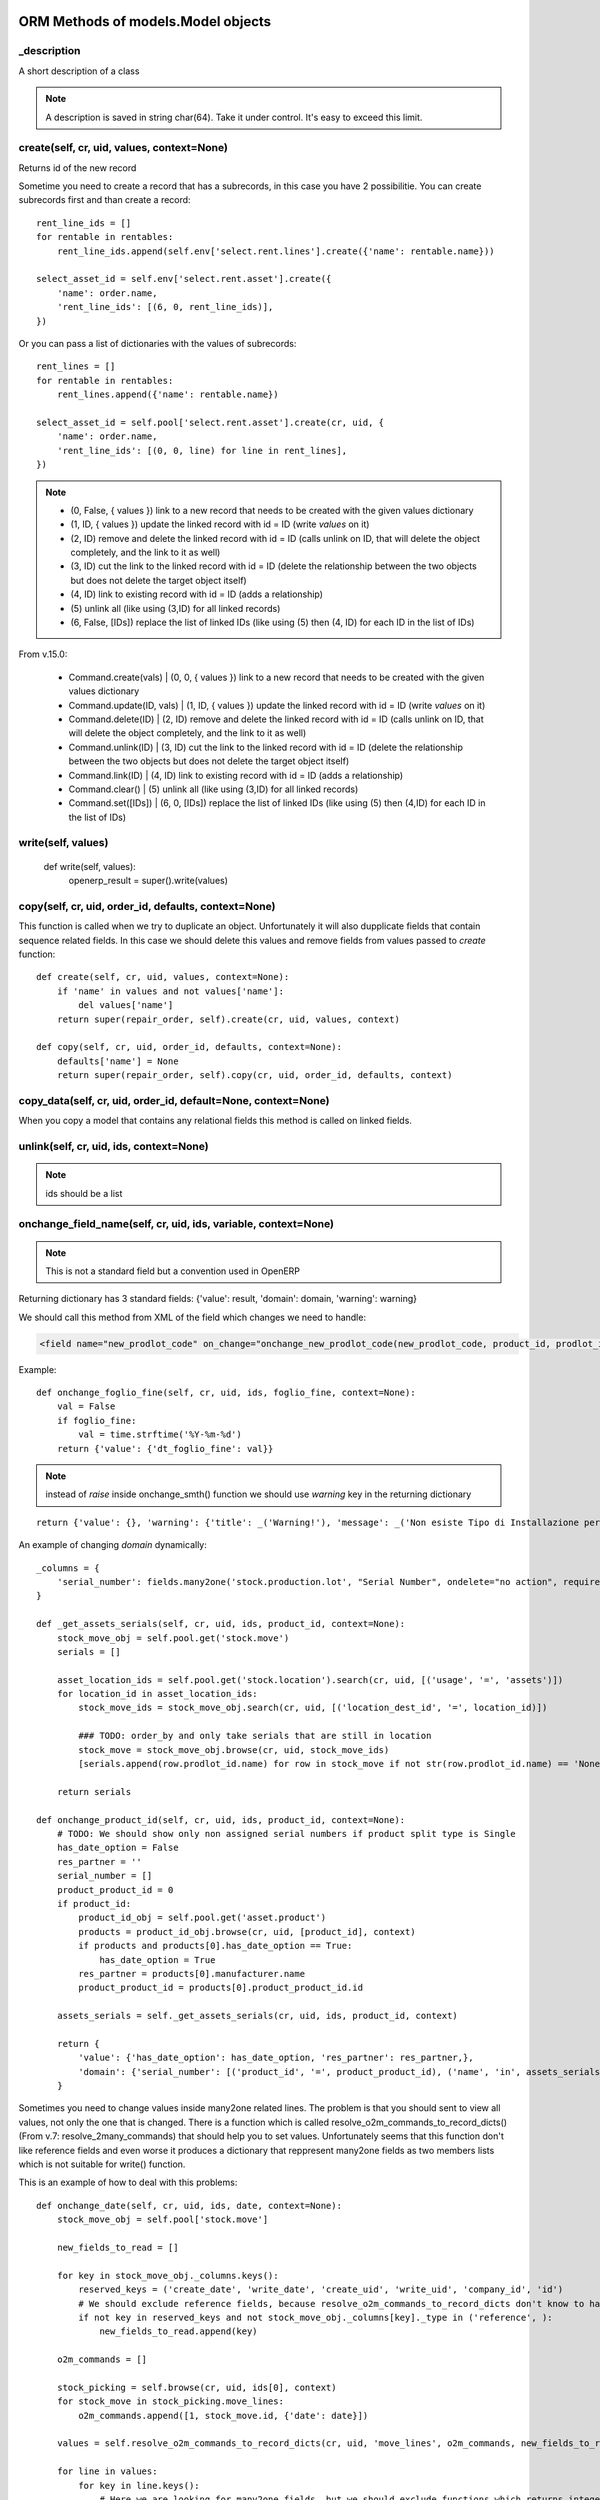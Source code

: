 ORM Methods of models.Model objects
************************************************

_description
============

A short description of a class

.. note:: A description is saved in string char(64). Take it under control. It's easy to exceed this limit.


create(self, cr, uid, values, context=None)
===========================================

Returns id of the new record

Sometime you need to create a record that has a subrecords, in this case you have 2 possibilitie. You can create subrecords first and than create a record::

    rent_line_ids = []
    for rentable in rentables:
        rent_line_ids.append(self.env['select.rent.lines'].create({'name': rentable.name}))
    
    select_asset_id = self.env['select.rent.asset'].create({
        'name': order.name,
        'rent_line_ids': [(6, 0, rent_line_ids)],
    })


Or you can pass a list of dictionaries with the values of subrecords::

    rent_lines = []
    for rentable in rentables:
        rent_lines.append({'name': rentable.name})
    
    select_asset_id = self.pool['select.rent.asset'].create(cr, uid, {
        'name': order.name,
        'rent_line_ids': [(0, 0, line) for line in rent_lines],
    })


.. note::
 * (0, False, { values })    link to a new record that needs to be created with the given values dictionary
 * (1, ID, { values })    update the linked record with id = ID (write *values* on it)
 * (2, ID)                remove and delete the linked record with id = ID (calls unlink on ID, that will delete  the object completely, and the link to it as well)
 * (3, ID)                cut the link to the linked record with id = ID (delete the relationship between the two objects but does not delete the target object itself)
 * (4, ID)                link to existing record with id = ID (adds a relationship)
 * \(5\)                    unlink all (like using (3,ID) for all linked records)
 * (6, False, [IDs])          replace the list of linked IDs (like using (5) then (4, ID) for each ID in the list of IDs)


From v.15.0:

 * Command.create(vals) | (0, 0, { values }) link to a new record that needs to be created with the given values dictionary
 * Command.update(ID, vals) | (1, ID, { values }) update the linked record with id = ID (write *values* on it)
 * Command.delete(ID) | (2, ID) remove and delete the linked record with id = ID (calls unlink on ID, that will delete the object completely, and the link to it as well)
 * Command.unlink(ID) | (3, ID) cut the link to the linked record with id = ID (delete the relationship between the two objects but does not delete the target object itself)
 * Command.link(ID) | (4, ID) link to existing record with id = ID (adds a relationship)
 * Command.clear() | (5) unlink all (like using (3,ID) for all linked records)
 * Command.set([IDs]) | (6, 0, [IDs]) replace the list of linked IDs (like using (5) then (4,ID) for each ID in the list of IDs)

write(self, values)
===================

    def write(self, values):
        openerp_result = super().write(values)


copy(self, cr, uid, order_id, defaults, context=None)
=====================================================

This function is called when we try to duplicate an object. Unfortunately it will also dupplicate fields that contain sequence related fields. In this case we should delete this values and remove fields from values passed to *create* function::

    def create(self, cr, uid, values, context=None):
        if 'name' in values and not values['name']:
            del values['name']
        return super(repair_order, self).create(cr, uid, values, context)
    
    def copy(self, cr, uid, order_id, defaults, context=None):
        defaults['name'] = None
        return super(repair_order, self).copy(cr, uid, order_id, defaults, context)


copy_data(self, cr, uid, order_id, default=None, context=None)
==============================================================

When you copy a model that contains any relational fields this method is called on linked fields.


unlink(self, cr, uid, ids, context=None)
========================================

.. note:: ids should be a list

onchange_field_name(self, cr, uid, ids, variable, context=None)
=================================================================

.. note:: This is not a standard field but a convention used in OpenERP

Returning dictionary has 3 standard fields: {'value': result, 'domain': domain, 'warning': warning}

We should call this method from XML of the field which changes we need to handle:

.. code-block:: guess

    <field name="new_prodlot_code" on_change="onchange_new_prodlot_code(new_prodlot_code, product_id, prodlot_id)" />


Example::
    
    def onchange_foglio_fine(self, cr, uid, ids, foglio_fine, context=None):
        val = False
        if foglio_fine:
            val = time.strftime('%Y-%m-%d')
        return {'value': {'dt_foglio_fine': val}}

.. note:: instead of *raise* inside onchange_smth() function we should use *warning* key in the returning dictionary 

::

     return {'value': {}, 'warning': {'title': _('Warning!'), 'message': _('Non esiste Tipo di Installazione per il prodotto "{product}"'.format(product=order_line.product_id.name))}}


An example of changing *domain* dynamically::

    _columns = {
        'serial_number': fields.many2one('stock.production.lot', "Serial Number", ondelete="no action", required=False),
    }
    
    def _get_assets_serials(self, cr, uid, ids, product_id, context=None):
        stock_move_obj = self.pool.get('stock.move')
        serials = []
        
        asset_location_ids = self.pool.get('stock.location').search(cr, uid, [('usage', '=', 'assets')])
        for location_id in asset_location_ids:
            stock_move_ids = stock_move_obj.search(cr, uid, [('location_dest_id', '=', location_id)])
            
            ### TODO: order_by and only take serials that are still in location          
            stock_move = stock_move_obj.browse(cr, uid, stock_move_ids)
            [serials.append(row.prodlot_id.name) for row in stock_move if not str(row.prodlot_id.name) == 'None']
        
        return serials
   
    def onchange_product_id(self, cr, uid, ids, product_id, context=None):
        # TODO: We should show only non assigned serial numbers if product split type is Single
        has_date_option = False
        res_partner = ''
        serial_number = []
        product_product_id = 0
        if product_id:
            product_id_obj = self.pool.get('asset.product')
            products = product_id_obj.browse(cr, uid, [product_id], context)
            if products and products[0].has_date_option == True:
                has_date_option = True
            res_partner = products[0].manufacturer.name
            product_product_id = products[0].product_product_id.id
        
        assets_serials = self._get_assets_serials(cr, uid, ids, product_id, context)

        return {
            'value': {'has_date_option': has_date_option, 'res_partner': res_partner,},
            'domain': {'serial_number': [('product_id', '=', product_product_id), ('name', 'in', assets_serials)]},
        }

Sometimes you need to change values inside many2one related lines. The problem is that you should sent to view all values, not only the one that is changed. There is a function which is called resolve_o2m_commands_to_record_dicts() (From v.7: resolve_2many_commands) that should help you to set values. Unfortunately seems that this function don't like reference fields and even worse it produces a dictionary that reppresent many2one fields as two members lists which is not suitable for write() function.

This is an example of how to deal with this problems::

    def onchange_date(self, cr, uid, ids, date, context=None):
        stock_move_obj = self.pool['stock.move']
        
        new_fields_to_read = []
        
        for key in stock_move_obj._columns.keys():
            reserved_keys = ('create_date', 'write_date', 'create_uid', 'write_uid', 'company_id', 'id')
            # We should exclude reference fields, because resolve_o2m_commands_to_record_dicts don't know to handle them
            if not key in reserved_keys and not stock_move_obj._columns[key]._type in ('reference', ):
                new_fields_to_read.append(key)
        
        o2m_commands = []
        
        stock_picking = self.browse(cr, uid, ids[0], context)
        for stock_move in stock_picking.move_lines:
            o2m_commands.append([1, stock_move.id, {'date': date}])
        
        values = self.resolve_o2m_commands_to_record_dicts(cr, uid, 'move_lines', o2m_commands, new_fields_to_read, context=context)
        
        for line in values:
            for key in line.keys():
                # Here we are looking for many2one fields, but we should exclude functions which returns integers instead of lists,
                # at the same time we should include related fields which are functions, but return lists
                if not key in reserved_keys and stock_move_obj._columns[key]._type == 'many2one' and (not hasattr(stock_move_obj._columns[key], '_fnct') or hasattr(stock_move_obj._columns[key], 'relation')):
                    # we should write related field id instead of a list:
                    line[key] = line[key] and line[key][0] or False
        
        return {'value': {'move_lines': values}}
        
.. note:: However there is another problem with changing values inside many2one lines: all changes inside many2one lines that were made from view will be lost, because resolve_o2m_commands_to_record_dicts() takes values from database.

Return a Warning message
------------------------
to return a warning with the **new api**::

    @api.one
    @api.onchange('partner_id')
    def onchange_partner_id(self):
        return {'warning': {'title': 'Warning', 'message': 'Message'}}

.. note::  A module should be updated to make this work even if it's only Python code.


search(self, cr, uid, args, offset=0, limit=0, order=None, context=None, count=False)
=====================================================================================

This function is called when search button is pressed.

If like or ilike is used in args - this is string
complete_name - field name on which we want to apply our improvement
name - this means that we make a search on a function field complete_name and to have a result we need to use a real field

.. note:: OpenERP automatically add % at the and in the beginning of the string, so if we are looking for a 'product' it became '%product%'. In SQL this means that we are looking for a 'product' in any position inside a string, so 'Big product' or 'production' will match. If we want exact matching we should use '=like' instead of 'like' and '=ilike' instead of 'ilike' (for case insensitive search).

If we want to give possibility to search for more than one word, we can achieve it this way::

    def search(self, cr, uid, args, offset=0, limit=0, order=None, context=None, count=False):
        """
            ilike - this way we know, that it is a string
            partner_id - field name on which we want to apply our improvement
        """
        new_args = []
        
        for arg in args:
            if arg and len(arg)==3 and arg[0] in ('partner_id', ) and arg[1]=='ilike':
                arg = ('partner_id', 'ilike', arg[2].replace(' ', '%'))
                new_args.append(arg)
            else:
                new_args.append(arg)
               
        return super(project_protocol, self).search(cr, uid, new_args, offset=offset, limit=limit, order=order, context=context, count=count)
 

To make a search on many2one field  we should write a function like this::

    _columns = {
        'letter_id': fields.many2one('res.letter', 'Protocol', required=False),
    }    
    
    def search(self, cr, uid, args, offset=0, limit=0, order=None, context=None, count=False):
        new_args = []
        for arg in args:
            if len(arg) == 3 and arg[0] == 'letter_id':
                letter_ids = self.pool.get('res.letter').search(cr, uid, [('number', 'ilike', arg[2])])
                new_args.append(('letter_id', 'in', letter_ids))
            else:
                new_args.append(arg)
                
        return super(sale_order, self).search(cr, uid, new_args, offset=offset, limit=limit, order=order, context=context, count=count)

A valid **order** specification is a comma-separated list of valid field names (optionally followed by **asc/desc** for the direction)

For example::

    first_invoice_id = self.search(cr, uid, [('date_invoice', '!=', False)], order='date_invoice asc', limit=1)

Complex domain example::

    domain = [
        '&', '|', '&',
        ('date_start', '<=', date_start), ('date_end', '>=', date_start),
        '&',
        ('date_end', '>=', date_start), ('date_end', '<=', date_end),
        ('asset_id', '=', asset_id)
    ]

This expression will be transformed in this query::

    ((((asset_rent_period."date_start" <= %s)  AND  (asset_rent_period."date_end" >= %s))  OR  ((asset_rent_period."date_end" >= %s)  AND  (asset_rent_period."date_end" <= %s)))  AND  (asset_rent_period."asset_id" = %s))

.. highlight:: xml

Example of extending search field of a product by substituting default domain (New API)
---------------------------------------------------------------------------------------
In this example we add a fake column "part_number"::

    <record id="product_template_part_number_search_view" model="ir.ui.view">
        <field name="name">product.template.part.number.search</field>
        <field name="model">product.template</field>
        <field name="inherit_id" ref="product.product_template_search_view"/>
        <field name="arch" type="xml">
            <data>
                <field name="name" position="attributes">
                    <attribute name="filter_domain">['|', '|', ('default_code', 'ilike', self), ('name', 'ilike', self), ('part_number', 'ilike', self)]</attribute>
                </field>
            </data>
        </field>
    </record>

.. highlight:: python

In the **search** function we intercept an argument that contains our fake expression and substitute it with the good one::

    @api.model
    def search(self, args, offset=0, limit=0, order=None, count=False):
        for i, arg in enumerate(args):
            print arg
            if len(arg) > 2 and (arg[1] == 'like' or arg[1] == 'ilike') and arg[0] == 'part_number':
                part_numbers = self.env['spare.part.number'].search([('name', 'ilike', arg[2])])
                if part_numbers:
                    args[i] = ['part_number_id', 'in', [part_number.id for part_number in part_numbers]]

        return super(ProductTemplate, self).search(args, offset=offset, limit=limit, order=order, count=count)


name_search(self, cr, user, name, args=None, operator='ilike', context=None, limit=100)
=======================================================================================

This function is called during digitalization in search field on class which has many2one relationship with this table::

    def name_search(self, cr, uid, name, args=None, operator='ilike', context=None, limit=100):
        if args and len(args[0])==3 and args[0][1]=='ilike':
            ## Ex: args = [('name', 'ilike', 'Q24M%nero')]
            args = [(args[0][0], 'ilike', args[0][2].replace(' ', '%'))]
        elif operator == 'ilike' and name:
            name = name.replace(' ', '%')
        return super(project_place, self).name_search(cr, uid, name, args, operator, context, limit)


Function returns a list which is created when we pass line_ids to name_get() function. In this example we add a search on field 'number' to the search on field 'name'::

    def name_search(self, cr, uid, name, args=None, operator='ilike', context=None, limit=100):
        res = super(res_letter, self).name_search(cr, uid, name, args, operator, context, limit)
        letter_ids = self.search(cr, uid, [('number', 'ilike', name)])
        return res + self.name_get(cr, uid, letter_ids)


.. note:: List res + self.name_get(cr, uid, letter_ids) can contain duplicate values. To solve this problem we should write it this way: list(set(res + self.name_get(cr, uid, letter_ids)))


Sometimes we need a result of the search inside related table::

    def name_search(self, cr, uid, name, args=None, operator='ilike', context=None, limit=100):
        if operator == 'ilike' and name:
            name = name.replace(' ', '%')
            #product_name = self.pool.get('asset.product').name_search(cr, user, name, args, operator, context, limit)
            query = """SELECT asset.id, asset.track_no, product.name_template
                        FROM (asset_asset AS asset 
                            LEFT JOIN asset_product AS a_product
                            ON asset.product_id = a_product.id)
                        LEFT JOIN product_product AS product
                            ON a_product.product_product_id = product.id
                        WHERE product.name_template ILIKE '%{0}%'""".format(name)
            cr.execute(query)
            assets = cr.fetchall()
            res = [(asset[0], '[' + asset[1] + '] ' + asset[2]) for asset in assets]
            return res
            
        elif args and len(args[0])==3 and args[0][1]=='ilike':
            ## Will never happen (?)
            ## Ex: args = [('name', 'ilike', 'Q24M%nero')]
            args = [(args[0][0], 'ilike', args[0][2].replace(' ', '%'))]
            
        return super(asset_asset, self).name_search(cr, uid, name, args, operator, context, limit)


.. note:: Seems to be an old example, may be we can do it better

::

    def name_search(self, cr, uid, name, args=None, operator='ilike', context=None, limit=100):
        ## This is the right way, but requires rewriting of the search function: 
        #sim_ids = self.search(cr, uid, ['|', '|', ('sim_internal_number', 'ilike', name), ('prefix_number', 'ilike', name), ('number', 'ilike', name)])
        sim_ids = self.search(cr, uid, [('sim_internal_number', 'ilike', name + '%')])
        sims = self.browse(cr, uid, sim_ids)
        res = [(sim.id, '[' + sim.sim_internal_number + '] ' + sim.prefix_number + ' ' + sim.number) for sim in sims]
        return res 


Sorted results
----------------
::

    def name_search(self, cr, uid, name, args=None, operator='ilike', context=None, limit=100):
        task_selection = super(project_task, self).name_search(cr, uid, name, args, operator, context=context, limit=limit)
        # Sort by name
        return sorted(task_selection, key=lambda x: x[1])


name_get(self, cr, uid, ids, context=None)
==========================================

The name that will be shown inside tree::

    def name_get(self, cr, uid, ids, context=None):
        if not len(ids):
            return []
        res = []
        if not context:
            context = self.pool['res.users'].context_get(cr, uid)
        length = context.get('name_lenght', False) or 80
        for record in self.browse(cr, uid, ids, context=context):
            name = record.complete_name or record.name or ''
            res.append((record.id, name))
        return res


address_get(self, cr, uid, ids, adr_pref=None)
==============================================

.. note:: valid only for table res_partner


adr_pref - address type. Default is ['default']


perm_read(cr, user, ids, context=None, details=True)
====================================================

If you need to get access to system fields of a record, this function should be used.

For example to read write_date::

    perms = self.perm_read(cr, uid, ids)
    write_date = perms[0].get('write_date', False)

.. note:: ids should be a list


default_get(self, cr, uid, fields, context=None)
================================================

Function returns a dictionary with default values::

    @api.model
    def default_get(self, fields):
        order_ids = self.env['broker.purchase.order'].browse(self._context['active_id']).order_ids.ids
        values = super(WizardDistributionList, self).default_get(fields)

        self._cr.execute("""SELECT truck_info_id FROM sale_order_line
            WHERE order_id in ({orders})
            GROUP BY truck_info_id
        """.format(orders=', '.join([str(order_id) for order_id in order_ids])))

        values['truck_info_ids'] = [truck_info[0] for truck_info in self._cr.fetchall()]
        return values


get_object_reference(self, cr, uid, module, xml_id)
===================================================

This function is used to get an id (res_id in 'ir.model.data') of a view ('ir.ui.view')::
    
    form_res = self.pool.get('ir.model.data').get_object_reference(cr, uid, 'sale_rent', 'select_rent_asset')
    form_id = form_res and form_res[1] or False


browse(self, cr, uid, object_id, context)
=========================================

**by Fabien Pinckaers**

Using read() is a bad practice. read() is used for web-services calls
but in your own method calls you should always use browse(). Not only,
it allows s a better quality of the code, but it's also better for the
performance.

    - **read()** calls name_get for many2one fields producing extra SQL queries you probably don't need.
    - **browse()** is optimized for prefetching and auto-load of fields.

It's true that browse() may load a few fields you do not need (not all).
It prefetches stored fields, because those fields do not costs anything
to load in terms of performance.

It's very complex to optimize for performance with read() when the code
is complex (involves loops, other method calls). Whereas, with browse(),
the framework do the optimization job for you.

Usually, code implemented with read are often with complexities of O(n)
or O(n²) as soon as there is loops in your methods. But codes written
with browse() are automatically O(1) if browse is called at the
beginning of your computations. (not inside loops)

Want a small example? Try this code on res.partner::

    for company in self.browse(cr, uid, ids, context=context):
        for people in company.child_ids:
            print company.name, people.country_id.code

The above will do 6 SQL queries, whatever the length of ids and number
of people/countries. (if IDS>200, he will split into subqueries)

The same code with read(), you will probably end up with 3*len(ids) + 3
queries.


Long story short: browse() scale, read() not. (even in v7 or preceding
versions)


Standard methods
================

::

    'read',
    'write',
    'create',
    'default_get',
    'perm_read',
    'unlink',
    'fields_get',
    'fields_view_get',
    'search',
    'name_get',
    'distinct_field_get',
    'name_search',
    'copy',
    'import_data',
    'search_count',
    'exists'


Recordset filters
=================

- recordset.filtered(lambda x: x.y == condition)
- recordset.filtered_domain(domain)
- recordset.mapped(<field>)


Domain filters
==============

OpenERP uses Polish Notation for Domain filters.
First you should understand what is polish notation. You can find detailed information in wikipedia about polish notation. http://en.wikipedia.org/wiki/Polish_notation

Example:
( A OR B ) AND ( C OR D OR E )
should be converted to the polish notation as

  AND OR A B OR OR C D E

And should be solved by the algorithm with following order [] represents operation

  AND [OR A B] OR OR C D E         Result of [OR A B] is F

  AND F OR [OR C D] E              Result of [OR C D] is G

  AND F [OR G E]                   Result of [OR G E] is H

  [AND F H]

it starts from LEFT to Right.

"If another operator is found before two operands are found, then the old operator is placed aside until this new operator is resolved. This process iterates until an operator is resolved, which must happen eventually, as there must be one more operand than there are operators in a complete statement." From wikipedia article.


Creating table indexes
======================

Indexes are very important for performance. OpenERP has no standard methods for index creation. _auto_init() method can be used for this purpose::


    _index_name = 'res_sim_traffic_sim_call_date_index'
    
    def _auto_init(self, cr, context={}):
        super(res_sim_traffic, self)._auto_init(cr, context)
        cr.execute('SELECT 1 FROM pg_indexes WHERE indexname=%s',
                   (self._index_name,))
        
        if not cr.fetchone():
            cr.execute('CREATE INDEX {name} ON res_sim_traffic (sim_id, call_date)'.format(name=self._index_name))


In this example::

    res_sim_traffic - is a class name and the name of a table
    sim_id and call_date - columns on which we add index


OpenChatter
===========

::

    # Automatic logging system if mail installed
    _track = {
        'field': {
            'module.subtype_xml': lambda self, cr, uid, obj, context=None: obj[state] == done,
            'module.subtype_xml2': lambda self, cr, uid, obj, context=None: obj[state] != done,
        },
        'field2': {
            ...
        },
    }

.. highlight:: xml

**_track** on the object is used to track events related to a document (an invoice has been paid, an opportunity is won, a task is blocked, ...). Users can follow events, represented by a mail.message.subtype, on any object.

It's different from the **track_visibility** attribute that you can define on a field which is used to track changes on this field. (e.g. Stage : Proposition -> Negociation)

Both **_track** and **track_visibility** produces messages on the document. Your object need to inherit from *mail.thread*.

If an object is inherited from 'mail.thread' then _track is used to send notifications. Therefore 'module.subtype_xml' is the related "Message Subtype". These subtypes have to be declared in XML. Here is an example::

    <record id="subtype_xml" model="mail.message.subtype">
        <field name="name">Relevant Fields</field>
        <field name="res_model">project.issue</field>
        <field name="default" eval="True"/>
        <field name="description">The issue has been closed.</field>
    </record>
    
Then whenever the field "field" is updated, all subtypes ("subtype_xml", "subtype_xml2") of this field are processed.

This means that the related method (in this example: lambda ...) is called and if the result is True, then for all users which follow this object and have checked the subtype a notification is created.

In the user preferences every user can choose whether he/she wants to be updated by email in case of new notifications.

You can also set a mail.message.subtype that depends on an other to act through a relation field. Here is an exemple from crm for Sales Teams crm.case.section using the section_id m2o in crm.lead::

    <record id="mt_lead_won" model="mail.message.subtype">
        <field name="name">Opportunity Won</field>
        <field name="res_model">crm.lead</field>
        <field name="default" eval="False"/>
        <field name="description">Opportunity won</field>
    </record>

    <record id="mt_salesteam_lead_won" model="mail.message.subtype">
        <field name="name">Opportunity Won</field>
        <field name="res_model">crm.case.section</field>
        <field name="parent_id" eval="ref('mt_lead_won')"/>
        <field name="relation_field">section_id</field>
    </record>
    
This allows a user to follow all "Opportunities Won" that are in a specific sales team. The user follow the event "Opportunity Won" on a sales team and he will become automatically follower of all leads/oppotunities of this sales team and _track event.

.. highlight:: python

Example of tracking 'state' field (You can see _track in sale.py)::

    _inherit = ['mail.thread']
    _track = {
        'state': {
            'sale.mt_order_confirmed': lambda self, cr, uid, obj, ctx=None: obj['state'] in ['manual', 'progress'],
            'sale.mt_order_sent': lambda self, cr, uid, obj, ctx=None: obj['state'] in ['sent']
        },
    }

Here, *mt_order_confirmed* & *mt_order_sent* is an ID of record of object mail.message.subtype in sale_data.xml

I also can deside to track a field inside it's definition. For this purpose exists parameter **track_visibility**::

    state = fields.Selection([
        ('draft', _('Draft Quotation')),
        ('assigned', _('Assigned')),
        ('wait_confirm', _("Wait confirmation")),
        ('wait_executed', _("Wait execution")),
        ('wait_payed', _('Wait payment')),
        ('cancel', _('Cancelled')),
        ('done', _('Done')),
    ], 'Status', readonly=True, copy=False, help="Gives the status of the quotation or sales order.",
    track_visibility='onchange', select=True, default='draft')

Running example
---------------

A small my_task model will be used as example to explain how to use the OpenChatter feature. Being simple, it has only the following fields:

    - a name
    - a task responsible
    - a related project

::

    class my_task(osv.osv):
        _name = "my.task"
        _description = "My Task"
        _columns = {
            'name': fields.char('Name', required=True, size=64),
            'user_id':fields.many2one('res.users', string='Responsible',
              ondelete='cascade', required=True, select=1),
            'project_id':fields.many2one('project.project', string='Related project',
              ondelete='cascade', required=True, select=1),
        }

Two-lines feature integration
-----------------------------

Make your object inherit from *mail.thread*::

    class my_task(osv.osv):
        _name = "my.task"
        _description = "My Task"
        # inherit from mail.thread allows the use of OpenChatter
        _inherit = ['mail.thread']

.. highlight:: xml

Use the thread viewer widget inside your form view by using the **mail_thread** widget on the **message_ids** field inherited from *mail.thread*::

    <record model="ir.ui.view" id="my_task_form_view">
        <field name="name">My Task</field>
        <field name="model">my.task</field>
        <field name="priority">1</field>
        <field name="arch" type="xml">
            <form>
                [...]
                <div class="oe_chatter">
                    <field name="message_follower_ids" widget="mail_followers" groups="base.group_user"/>
                    <field name="message_ids" widget="mail_thread"/>
                </div>
            </form>
        </field>
    </record>


Send notifications
------------------

.. highlight:: python

When sending a notification is required in your workflow or business logic, use *mail.thread.message_post()*. It will automatically take care of subscriptions and notifications.

Here is a small example of sending a notification when the do_something method is called::

    def do_something(self, cr, uid, ids, context=None):
        self.do_something_send_note(cr, uid, ids, context=context)
        return res
    
    def do_something_send_note(self, cr, uid, ids, context=None):
        self.message_post(
            cr, uid, ids, _('My subject'),
            _("has received a <b>notification</b> and is happy for it."),
            context=context)


Notifications guidelines
------------------------

    - avoid unnecessary content, swamping users with irrelevant messages will lead to them ignoring all messages
    - use short sentences
    - do not include the document name, this is done by the thread widget
    - use a simple and clean style
        - html tags are supported: use <b> or <em> mainly
        - put key word(s) in bold
        - avoid fancy styles that will break the OpenERP look and feel
        - create a separate method for sending your notification, use clear method names allowing quickly spotting notification code e.g. name notification methods by using the original method name postfixed by _send_note (do_something -> do_something_send_note)


Subscription management
-----------------------

The default subscription behavior is the following:

    - Subscriptions are set up by creating a mail.followers` entry
    - If a user creates or updates a document, they automatically follow it. The corresponding *mail.followers entry* is created
    - If a user explicitly cliks on the document's *Follow* button, they follow the document. The corresponding *mail.followers* entry is created
    - If a user explicitly clicks on the document's *Unfollow* button, they stop following the document. The corresponding *mail.followers* entry is deleted

You should not directly manipulate *mail.followers* entry, if you need to override the default subscription behavior you should override the relevant *mail.thread* methods.


Decorators
==========

https://github.com/nbessi/odoo_new_api_guideline/blob/master/source/decorator.rst

context
=======

To change the context::

    records = self.with_context(new_key='abc').browse(ids)  # current context extended with {'new_key': 'abc'} in records

    records = self.with_context({'new_key': 'abc'}).browse(ids)  # current context replaced by {'new_key': 'abc'} in records


_track proprerty of mail.thread model
=====================================

(From https://www.odoo.com/es_ES/forum/how-to/developers-13/what-is-the-track-proprerty-of-mail-thread-model-used-for-1704)

In the mail.thread model _trackpropety is defined. It as the following doc::

    # Automatic logging system if mail installed
    _track = {
       'field': {
           'module.subtype_xml': lambda self, cr, uid, obj, context=None: obj[state] == done,
           'module.subtype_xml2': lambda self, cr, uid, obj, context=None: obj[state] != done,
       },
       'field2': {
           ...
       },
     }


But his puprose and usage is not really clear.
_track on the object is used to track events related to a document (an invoice has been paid, an opportunity is won, a task is blocked, ...). Users can follow events, represented by a mail.message.subtype, on any object.

It's different from the track_visibility attribute that you can define on a field which is used to track changes on this field. (e.g. Stage : Proposition -> Negociation)

Both _track and track_visibility produces messages on the document. Your object need to inherit from mail.thread.

.. highlight:: xml

If an object is inherited from 'mail.thread' then _track is used to send notifications. Therefore 'module.subtype_xml' is the related "Message Subtype". These subtypes have to be declared in XML. Here is an example::

    <record id="subtype_xml" model="mail.message.subtype">
        <field name="name">Relevant Fields</field>
        <field name="res_model">project.issue</field>
        <field name="default" eval="True"/>
        <field name="description">The issue has been closed.</field>
    </record>

Then whenever the field "field" is updated, all subtypes ("subtype_xml", "subtype_xml2") of this field are processed.

This means that the related method (in this example: lambda ...) is called and if the result is True, then for all users which follow this object and have checked the subtype a notification is created.

In the user preferences every user can choose whether he/she wants to be updated by email in case of new notifications.

You can also set a mail.message.subtype that depends on an other to act through a relation field. Here is an exemple from crm for Sales Teams crm.case.section using the section_id m2o in crm.lead::

    <record id="mt_lead_won" model="mail.message.subtype">
        <field name="name">Opportunity Won</field>
        <field name="res_model">crm.lead</field>
        <field name="default" eval="False"/>
        <field name="description">Opportunity won</field>
    </record>

    <record id="mt_salesteam_lead_won" model="mail.message.subtype">
        <field name="name">Opportunity Won</field>
        <field name="res_model">crm.case.section</field>
        <field name="parent_id" eval="ref('mt_lead_won')"/>
        <field name="relation_field">section_id</field>
    </record>

This allows a user to follow all "Opportunities Won" that are in a specific sales team. The user follow the event "Opportunity Won" on a sales team and he will become automatically follower of all leads/oppotunities of this sales team and _track event.


Other useful model related stuff
********************************

Superuser
=========
.. highlight:: python

Sometimes you need to execute query as Superuser::

    from openerp import SUPERUSER_ID
    chart_templates = chart_obj.browse(cr, SUPERUSER_ID, chart_obj_ids, context)

New API::

    self.sudo(user.id)
    self.sudo() # This will use the SUPERUSER_ID by default
    # or
    self.env[’res.partner’].sudo().create(vals)


cr.execute
==========

- res = cr.dictfetchall()
- res2 = cr.dictfetchone()
- res3 = cr.fetchall()
- res4 = cr.fetchone()

cr.dictfetchall()
    will give you all the matching records in the form of **list of dictionary** containing key, value.

cr.dictfetchone()
    works same way as cr.dictfetchall() except it returns only single record.

cr.fetchall()
    will give you all the matching records in the form of list of tupple.

cr.fetchone()
    works same way as cr.fetchall() except it returns only single record.


In your given query, if you use:
    - cr.dictfetchall() will give you [{'reg_no': 123},{'reg_no': 543},].
    - cr.dictfetchone() will give you {'reg_no': 123}.
    - cr.fetchall() will give you '[(123),(543)]'.
    - cr.fetchone() will give you '(123)'.
